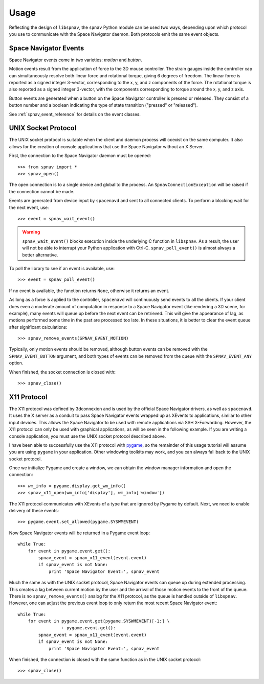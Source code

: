 Usage
=====

Reflecting the design of ``libspnav``, the ``spnav`` Python module can
be used two ways, depending upon which protocol you use to communicate
with the Space Navigator daemon.  Both protocols emit the same event
objects.

Space Navigator Events
----------------------

Space Navigator events come in two varieties: `motion` and `button`.

Motion events result from the application of force to the 3D mouse
controller.  The strain gauges inside the controller cap can
simultaneously resolve both linear force and rotational torque, giving
6 degrees of freedom.  The linear force is reported as a signed
integer 3-vector, corresponding to the x, y, and z components of the
force.  The rotational torque is also reported as a signed integer
3-vector, with the components corresponding to torque around the x, y,
and z axis.

Button events are generated when a button on the Space Navigator
controller is pressed or released.  They consist of a button number
and a boolean indicating the type of state transition ("pressed" or
"released").

See :ref:`spnav_event_reference` for details on the event classes.

UNIX Socket Protocol
--------------------

The UNIX socket protocol is suitable when the client and daemon
process will coexist on the same computer.  It also allows for the
creation of console applications that use the Space Navigator without
an X Server.

First, the connection to the Space Navigator daemon must be opened::

  >>> from spnav import *
  >>> spnav_open()

The open connection is to a single device and global to the process.
An ``SpnavConnectionException`` will be raised if the connection cannot
be made.

Events are generated from device input by ``spacenavd`` and sent to
all connected clients.  To perform a blocking wait for the next event,
use::

  >>> event = spnav_wait_event()

.. warning:: ``spnav_wait_event()`` blocks execution inside the
   underlying C function in ``libspnav``.  As a result, the user will
   not be able to interrupt your Python application with Ctrl-C.
   ``spnav_poll_event()`` is almost always a better alternative.

To poll the library to see if an event is available, use::

  >>> event = spnav_poll_event()

If no event is available, the function returns ``None``, otherwise it
returns an event.

As long as a force is applied to the controller, ``spacenavd`` will
continuously send events to all the clients.  If your client does even
a moderate amount of computation in response to a Space Navigator
event (like rendering a 3D scene, for example), many events will queue
up before the next event can be retrieved.  This will give the
appearance of lag, as motions performed some time in the past are
processed too late.  In these situations, it is better to clear the
event queue after significant calculations::

  >>> spnav_remove_events(SPNAV_EVENT_MOTION)

Typically, only motion events should be removed, although button
events can be removed with the ``SPNAV_EVENT_BUTTON`` argument, and
both types of events can be removed from the queue with the
``SPNAV_EVENT_ANY`` option.

When finished, the socket connection is closed with::

  >>> spnav_close()


X11 Protocol
------------

The X11 protocol was defined by 3dconnexion and is used by the
official Space Navigator drivers, as well as ``spacenavd``.  It uses
the X server as a conduit to pass Space Navigator events wrapped up as
XEvents to applications, similar to other input devices.  This allows
the Space Navigator to be used with remote applications via SSH
X-Forwarding.  However, the X11 protocol can only be used with
graphical applications, as will be seen in the following example.  If
you are writing a console application, you must use the UNIX socket
protocol described above.

I have been able to successfully use the X11 protocol with `pygame
<http://pygame.org/>`_, so the remainder of this usage tutorial will
assume you are using ``pygame`` in your application.  Other windowing
toolkits may work, and you can always fall back to the UNIX socket
protocol.

Once we initialize Pygame and create a window, we can obtain the
window manager information and open the connection::

  >>> wm_info = pygame.display.get_wm_info()
  >>> spnav_x11_open(wm_info['display'], wm_info['window'])

The X11 protocol communicates with XEvents of a type that are ignored
by Pygame by default.  Next, we need to enable delivery of these events::

  >>> pygame.event.set_allowed(pygame.SYSWMEVENT)

Now Space Navigator events will be returned in a Pygame event loop::

  while True:
      for event in pygame.event.get():
          spnav_event = spnav_x11_event(event.event)
          if spnav_event is not None:
              print 'Space Navigator Event:', spnav_event

Much the same as with the UNIX socket protocol, Space Navigator events
can queue up during extended processing.  This creates a lag between
current motion by the user and the arrival of those motion events to
the front of the queue.  There is no ``spnav_remove_events()`` analog
for the X11 protocol, as the queue is handled outside of ``libspnav``.
However, one can adjust the previous event loop to only return the
most recent Space Navigator event::

  while True:
      for event in pygame.event.get(pygame.SYSWMEVENT)[-1:] \
                   + pygame.event.get():
          spnav_event = spnav_x11_event(event.event)
          if spnav_event is not None:
              print 'Space Navigator Event:', spnav_event

When finished, the connection is closed with the same function as in
the UNIX socket protocol::

  >>> spnav_close()
